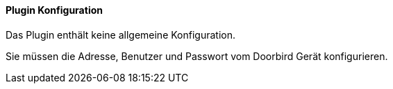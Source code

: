 ==== Plugin Konfiguration

Das Plugin enthält keine allgemeine Konfiguration.

Sie müssen die Adresse, Benutzer und Passwort vom Doorbird Gerät konfigurieren.